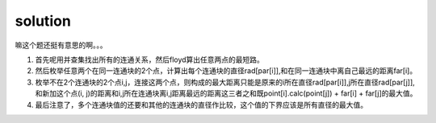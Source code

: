 ﻿solution
==============================

嘛这个题还挺有意思的啊。。。

1. 首先呢用并查集找出所有的连通关系，然后floyd算出任意两点的最短路。
2. 然后枚举任意两个在同一连通块的2个点，计算出每个连通块的直径rad[par[i]],和在同一连通块中离自己最远的距离far[i]。
3. 枚举不在2个连通块的2个点i,j，连接这两个点，则构成的最大距离只能是原来的i所在直径rad[par[i]],j所在直径rad[par[j]],和新加这个点(i, j)的距离和i,j所在连通块离i,j距离最远的距离这三者之和既point[i].calc(point[j]) + far[i] + far[j]的最大值。
4. 最后注意了，多个连通块值的还要和其他的连通块的直径作比较，这个值的下界应该是所有直径的最大值。